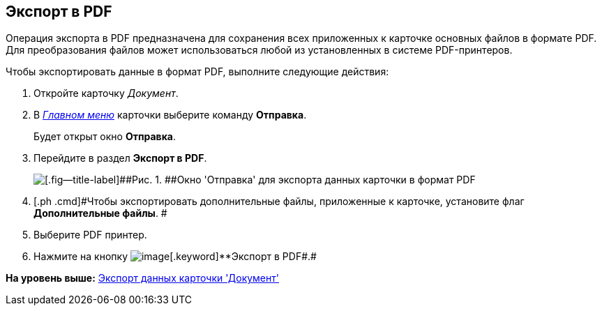 [[ariaid-title1]]
== Экспорт в PDF

Операция экспорта в PDF предназначена для сохранения всех приложенных к карточке основных файлов в формате PDF. Для преобразования файлов может использоваться любой из установленных в системе PDF-принтеров.

Чтобы экспортировать данные в формат PDF, выполните следующие действия:

. [.ph .cmd]#Откройте карточку [.dfn .term]_Документ_.#
. [.ph .cmd]#В xref:Dcard_menu.html[[.dfn .term]_Главном меню_] карточки выберите команду [.ph .uicontrol]*Отправка*.#
+
Будет открыт окно [.keyword .wintitle]*Отправка*.
. [.ph .cmd]#Перейдите в раздел [.keyword]*Экспорт в PDF*.#
+
image::images/Dcard_export_pdf.png[[.fig--title-label]##Рис. 1. ##Окно 'Отправка' для экспорта данных карточки в формат PDF]
. [.ph .cmd]#Чтобы экспортировать дополнительные файлы, приложенные к карточке, установите флаг [.keyword]*Дополнительные файлы*. #
. [.ph .cmd]#Выберите PDF принтер.#
. [.ph .cmd]#Нажмите на кнопку image:images/Buttons/export_pdf.png[image][.keyword]**Экспорт в PDF##.#

*На уровень выше:* link:../pages/DCard_export.adoc[Экспорт данных карточки 'Документ']
